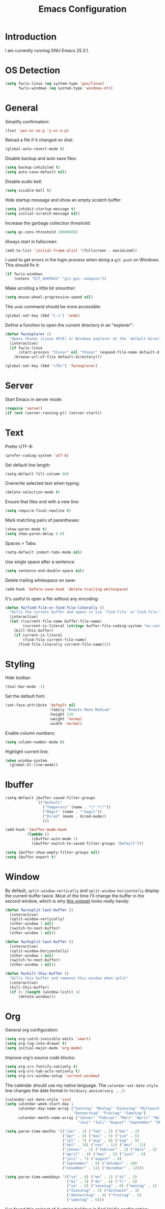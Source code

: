 #+TITLE: Emacs Configuration
#+STARTUP: content

* Introduction

I am currently running GNU Emacs 25.3.1.

* OS Detection

#+BEGIN_SRC emacs-lisp
  (setq fw/is-linux (eq system-type 'gnu/linux)
        fw/is-windows (eq system-type 'windows-nt))
#+END_SRC

* General

Simplify confirmation:

#+BEGIN_SRC emacs-lisp
  (fset 'yes-or-no-p 'y-or-n-p)
#+END_SRC

Reload a file if it changed on disk:

#+BEGIN_SRC emacs-lisp
  (global-auto-revert-mode t)
#+END_SRC

Disable backup and auto save files:

#+BEGIN_SRC emacs-lisp
  (setq backup-inhibited t)
  (setq auto-save-default nil)
#+END_SRC

Disable audio bell:

#+BEGIN_SRC emacs-lisp
  (setq visible-bell t)
#+END_SRC

Hide startup message and show an empty scratch buffer:

#+BEGIN_SRC emacs-lisp
  (setq inhibit-startup-message t)
  (setq initial-scratch-message nil)
#+END_SRC

Increase the garbage collection threshold:

#+BEGIN_SRC emacs-lisp
  (setq gc-cons-threshold 20000000)
#+END_SRC

Always start in fullscreen:

#+BEGIN_SRC emacs-lisp
  (add-to-list 'initial-frame-alist '(fullscreen . maximized))
#+END_SRC

I used to get errors in the login process when doing a ~git push~ on Windows.
This should fix it:

#+BEGIN_SRC emacs-lisp
  (if fw/is-windows
      (setenv "GIT_ASKPASS" "git-gui--askpass"))
#+END_SRC

Make scrolling a little bit smoother:

#+BEGIN_SRC emacs-lisp
  (setq mouse-wheel-progressive-speed nil)
#+END_SRC

The ~undo~ command should be more accessible:

#+BEGIN_SRC emacs-lisp
  (global-set-key (kbd "C-z") 'undo)
#+END_SRC

Define a function to open the current directory in an "explorer":

#+BEGIN_SRC emacs-lisp
  (defun fw/explorer ()
    "Opens thunar (Linux XFCE) or Windows explorer at the `default-directory'"
    (interactive)
    (if fw/is-linux
        (start-process "thunar" nil "thunar" (expand-file-name default-directory))
      (browse-url-of-file default-directory)))

  (global-set-key (kbd "<f9>") 'fw/explorer)
#+END_SRC

* Server

Start Emacs in server mode:

#+BEGIN_SRC emacs-lisp
  (require 'server)
  (if (not (server-running-p)) (server-start))
#+END_SRC

* Text

Prefer UTF-8:

#+BEGIN_SRC emacs-lisp
  (prefer-coding-system 'utf-8)
#+END_SRC

Set default line length:

#+BEGIN_SRC emacs-lisp
  (setq-default fill-column 80)
#+END_SRC

Overwrite selected text when typing:

#+BEGIN_SRC emacs-lisp
  (delete-selection-mode t)
#+END_SRC

Ensure that files end with a new line:

#+BEGIN_SRC emacs-lisp
  (setq require-final-newline t)
#+END_SRC

Mark matching pairs of parentheses:

#+BEGIN_SRC emacs-lisp
  (show-paren-mode t)
  (setq show-paren-delay 0.0)
#+END_SRC

Spaces > Tabs:

#+BEGIN_SRC emacs-lisp
  (setq-default indent-tabs-mode nil)
#+END_SRC

Use single space after a sentence:

#+BEGIN_SRC emacs-lisp
  (setq sentence-end-double-space nil)
#+END_SRC

Delete trailing whitespace on save:

#+BEGIN_SRC emacs-lisp
  (add-hook 'before-save-hook 'delete-trailing-whitespace)
#+END_SRC

It's useful to open a file without any encoding:

#+BEGIN_SRC emacs-lisp
  (defun fw/find-file-or-find-file-literally ()
    "Kills the current buffer and opens it via `find-file' or`find-file-literally'"
    (interactive)
    (let ((current-file-name buffer-file-name)
          (current-is-literal (string= buffer-file-coding-system "no-conversion")))
      (kill-this-buffer)
      (if current-is-literal
          (find-file current-file-name)
        (find-file-literally current-file-name))))
#+END_SRC

* Styling

Hide toolbar:

#+BEGIN_SRC emacs-lisp
  (tool-bar-mode -1)
#+END_SRC

Set the default font:

#+BEGIN_SRC emacs-lisp
  (set-face-attribute 'default nil
                      :family "Roboto Mono Medium"
                      :height 120
                      :weight 'normal
                      :width 'normal)
#+END_SRC

Enable column numbers:

#+BEGIN_SRC emacs-lisp
  (setq column-number-mode t)
#+END_SRC

Highlight current line:

#+BEGIN_SRC emacs-lisp
  (when window-system
    (global-hl-line-mode))
#+END_SRC

* Ibuffer

#+BEGIN_SRC emacs-lisp
  (setq-default ibuffer-saved-filter-groups
                `(("Default"
                   ("Temporary" (name . "\*.*\*"))
                   ("Magit" (name . "^magit"))
                   ("Dired" (mode . dired-mode))
                   )))

  (add-hook 'ibuffer-mode-hook
            (lambda ()
              (ibuffer-auto-mode 1)
              (ibuffer-switch-to-saved-filter-groups "Default")))

  (setq ibuffer-show-empty-filter-groups nil)
  (setq ibuffer-expert t)
#+END_SRC

* Window

By default, ~split-window-vertically~ and ~split-window-horizontally~ display
the current buffer twice. Most of the time I'll change the buffer in the second
window, which is why [[https://www.reddit.com/r/emacs/comments/25v0eo/you_emacs_tips_and_tricks/chldury/][this snippet]] looks really handy:

#+BEGIN_SRC emacs-lisp
  (defun fw/vsplit-last-buffer ()
    (interactive)
    (split-window-vertically)
    (other-window 1 nil)
    (switch-to-next-buffer)
    (other-window 1 nil))

  (defun fw/hsplit-last-buffer ()
    (interactive)
    (split-window-horizontally)
    (other-window 1 nil)
    (switch-to-next-buffer)
    (other-window 1 nil))
#+END_SRC

#+BEGIN_SRC emacs-lisp
  (defun fw/kill-this-buffer ()
    "Kills this buffer and removes this window when split"
    (interactive)
    (kill-this-buffer)
    (if (> (length (window-list)) 1)
        (delete-window)))
#+END_SRC

* Org

General org configuration:

#+BEGIN_SRC emacs-lisp
  (setq org-catch-invisible-edits 'smart)
  (setq org-log-into-drawer t)
  (setq initial-major-mode 'org-mode)
#+END_SRC

Improve org's source code blocks:

#+BEGIN_SRC emacs-lisp
  (setq org-src-fontify-natively t)
  (setq org-src-tab-acts-natively t)
  (setq org-src-window-setup 'current-window)
#+END_SRC

The calendar should use my native language. The ~calendar-set-date-style~ line
changes the date format in ~%%(diary.anniversary ...)~:

#+BEGIN_SRC emacs-lisp
  (calendar-set-date-style 'iso)
  (setq calendar-week-start-day 1
        calendar-day-name-array ["Sonntag" "Montag" "Dienstag" "Mittwoch"
                                 "Donnerstag" "Freitag" "Samstag"]
        calendar-month-name-array ["Jänner" "Februar" "März" "April" "Mai"
                                   "Juni" "Juli" "August" "September" "Oktober" "November" "Dezember"])

  (setq parse-time-months '(("jän" . 1) ("feb" . 2) ("mär" . 3)
                            ("apr" . 4) ("mai" . 5) ("jun" . 6)
                            ("jul" . 7) ("aug" . 8) ("sep" . 9)
                            ("okt" . 10) ("nov" . 11) ("dez" . 12)
                            ("jänner" . 1) ("februar" . 2) ("märz" . 3)
                            ("april" . 4) ("mai" . 5) ("juni" . 6)
                            ("juli" . 7) ("august" . 8)
                            ("september" . 9) ("oktober" . 10)
                            ("november" . 11) ("dezember" . 12)))

  (setq parse-time-weekdays '(("so" . 0) ("mo" . 1) ("di" . 2)
                              ("mi" . 3) ("do" . 4) ("fr" . 5)
                              ("sa" . 6) ("sonntag" . 0) ("montag" . 1)
                              ("dienstag" . 2) ("mittwoch" . 3)
                              ("donnerstag" . 4) ("freitag" . 5)
                              ("samstag" . 6)))
#+END_SRC

I've found this snippet of Austrian holidays in [[https://github.com/novoid/dot-emacs/blob/master/config.org][Karl Void's configuration]]:

#+BEGIN_SRC emacs-lisp
  (setq holiday-austria-holidays '((holiday-fixed  1  1 "Neujahr (frei)")
                                   (holiday-fixed  1  6 "Heilige Drei Könige (frei)")
                                   (holiday-easter-etc 1 "Ostermontag (frei)")
                                   (holiday-easter-etc -46 "Aschermittwoch")
                                   (holiday-easter-etc -2 "Karfreitag")
                                   (holiday-fixed  5  1 "Österreichischer Staatsfeiertag (frei)")
                                   (holiday-easter-etc 39 "Christi Himmelfahrt (frei)")
                                   (holiday-easter-etc 50 "Pfingstmontag (frei)")
                                   (holiday-easter-etc 60 "Fronleichnam (frei)")
                                   (holiday-fixed  8 15 "Mariä Himmelfahrt (frei)")
                                   (holiday-fixed 10 26 "Nationalfeiertag (frei)")
                                   (holiday-fixed 11  1 "Allerheiligen (frei)")
                                   (holiday-fixed 12  8 "Maria Empfängnis (frei)")
                                   (holiday-fixed 12 24 "Heiliger Abend")
                                   (holiday-fixed 12 25 "Erster Weihnachtstag (frei)")
                                   (holiday-fixed 12 26 "Zweiter Weihnachtstag (frei)")))

  (setq holiday-local-holidays holiday-austria-holidays)
  (setq calendar-holidays (append holiday-local-holidays holiday-other-holidays))
#+END_SRC

Basic agenda configuration with a custom agenda view:

#+BEGIN_SRC emacs-lisp
  (setq org-agenda-skip-scheduled-if-done t)

  (setq org-agenda-custom-commands
        '(("." "Overview"
           ((agenda ""
                    ((org-agenda-overriding-header "Kalender\n")))
            (todo ""
                  ((org-agenda-overriding-header "\nOffen\n")
                   (org-agenda-block-separator nil)
                   (org-agenda-sorting-strategy '(todo-state-up))
                   (org-agenda-todo-ignore-scheduled 'all)))))))

  (defun fw/org-agenda ()
    (interactive)
    (delete-other-windows)
    (if (boundp 'fw/default-inbox)
        (find-file fw/default-inbox))
    (org-agenda nil "."))

  (global-set-key (kbd "<f12>") 'fw/org-agenda)
#+END_SRC

* External Packages

** Compilation

I have excluded ~*.elc~ files in this git repository, which is why I need a
function to compile new packages:

#+BEGIN_SRC emacs-lisp
  (defun fw/compile-elpa-dir ()
    "Byte-compile all packages."
    (interactive)
    (byte-recompile-directory (concat user-emacs-directory "elpa") 0))
#+END_SRC

** Themes

I like to use [[https://github.com/purcell/color-theme-sanityinc-tomorrow][light themes]]:

#+BEGIN_SRC emacs-lisp
  (load-theme 'sanityinc-tomorrow-day t)
#+END_SRC

with just some minor adjustments:

#+BEGIN_SRC emacs-lisp
  (set-face-attribute 'org-agenda-structure nil :inherit 'default :height 1.25)
#+END_SRC

** Markdown

#+BEGIN_SRC emacs-lisp
  (autoload 'markdown-mode "markdown-mode"
    "Major mode for editing Markdown files" t)
  (add-to-list 'auto-mode-alist '("\\.markdown\\'" . markdown-mode))
  (add-to-list 'auto-mode-alist '("\\.md\\'" . markdown-mode))
  (add-to-list 'auto-mode-alist '("CHANGELOG\\.md\\'" . markdown-mode))

  (autoload 'gfm-mode "markdown-mode"
    "Major mode for editing GitHub Flavored Markdown files" t)
  (add-to-list 'auto-mode-alist '("README\\.md\\'" . gfm-mode))
#+END_SRC

** Neotree

#+BEGIN_SRC emacs-lisp
  (defun fw/neotree-dir ()
    (interactive)
    (neotree-dir default-directory))

  (setq neo-autorefresh nil)
  (global-set-key (kbd "<f8>") 'neotree-toggle)
  (global-set-key (kbd "S-<f8>") 'fw/neotree-dir)
#+END_SRC

By defining ~#+LINK: dir elisp:(fw/visit-directory "%s")~ at the top of a
org-mode file, I can create links which let me jump into a specific directory
using this helper method:

#+BEGIN_SRC emacs-lisp
  (defun fw/visit-directory (path)
    (interactive)
    (delete-other-windows)
    (setq default-directory path)
    (neotree-dir path)
    (other-window 1))
#+END_SRC

** Magit

#+BEGIN_SRC emacs-lisp
  (setq git-commit-summary-max-length 50)
  (setq git-commit-fill-column 72)
  (setq magit-completing-read-function 'ivy-completing-read)

  (global-set-key (kbd "<f10>") 'magit-status)
#+END_SRC

[[https://github.com/howardabrams/dot-files/blob/master/emacs.org][Howard Abrams]] wrote a nice snippet which lets ~magit-status~ open in fullscreen:

#+BEGIN_SRC emacs-lisp
  (defadvice magit-status (around magit-fullscreen activate)
    (window-configuration-to-register :magit-fullscreen)
    ad-do-it
    (delete-other-windows))
#+END_SRC

I'd like to spellcheck my commit messages:

#+BEGIN_SRC emacs-lisp
  (add-hook 'git-commit-mode-hook 'flyspell-mode)
#+END_SRC

** Elfeed

#+BEGIN_SRC emacs-lisp
  (global-set-key (kbd "<f11>") 'elfeed)
#+END_SRC

** Ivy, Counsel & Swiper

#+BEGIN_SRC emacs-lisp
  (counsel-mode 1)
  (setq ivy-count-format "%d/%d ")
#+END_SRC

[[https://oremacs.com/2019/07/20/ivy-0.12.0/][Ivy 0.12.0]] did add some command extensions such as ~swiper-thing-at-point~,
which are based on ~ivy-thing-at-point~. I'd like to use ~counsel-rg~ through
~ivy-thing-at-point~:

#+BEGIN_SRC emacs-lisp
  (defun fw/counsel-rg-thing-at-point ()
    "`counsel-rg' with `ivy-thing-at-point'."
    (interactive)
    (let ((thing (ivy-thing-at-point)))
      (when (use-region-p)
        (deactivate-mark))
      (counsel-rg thing)))

  (global-set-key (kbd "M-s _") 'fw/counsel-rg-thing-at-point)
  (global-set-key (kbd "M-s .") 'swiper-isearch-thing-at-point)
#+END_SRC

** Company

#+BEGIN_SRC emacs-lisp
  (setq company-idle-delay 0.1)
  (setq company-minimum-prefix-length 3)
  (setq company-show-numbers t)
  (global-company-mode t)
#+END_SRC

The dabbrev backend has some inconvenient default settings (e.g. its suggestions
get downcased, even if notations such as camel casing are used):

#+BEGIN_SRC emacs-lisp
  (setq company-dabbrev-downcase nil)
  (setq company-dabbrev-ignore-case nil)
#+END_SRC

** Doom Modeline

This modeline uses ~all-the-icons~, which can be installed using ~M-x
all-the-icons-install-fonts~.

Alternative: All fonts can be found [[https://github.com/domtronn/all-the-icons.el][here]].

#+BEGIN_SRC emacs-lisp
  (doom-modeline-mode 1)
#+END_SRC

Do not show method names in the modeline:

#+BEGIN_SRC emacs-lisp
  (setq which-func-modes nil)
#+END_SRC

** PowerShell

#+BEGIN_SRC emacs-lisp
  (add-to-list 'auto-mode-alist '("\\.psm1\\'" . powershell-mode))
  (add-to-list 'auto-mode-alist '("\\.psd1\\'" . powershell-mode))

  (if fw/is-windows
      (defun fw/ps-pretty-print-buffer ()
        "Pretty prints the current PowerShell buffer. This function needs the PowerShell module PSScriptAnalyzer"
        (interactive)
        (shell-command-on-region (point-min) (point-max) "powershell.exe -Command \"$script = $input | Out-String; Invoke-Formatter $script\" " t t)))
#+END_SRC

* My Keymap

The idea for this keymap is based on [[http://ergoemacs.org/emacs/emacs_menu_app_keys.html][xah's blog post]]:

#+BEGIN_SRC emacs-lisp
  (progn
    (define-prefix-command 'fw-key-map)

    (define-key fw-key-map (kbd "<return>") 'counsel-M-x)

    ;; window management
    (define-key fw-key-map (kbd "1") 'delete-other-windows)
    (define-key fw-key-map (kbd "2") 'fw/vsplit-last-buffer)
    (define-key fw-key-map (kbd "3") 'fw/hsplit-last-buffer)
    (define-key fw-key-map (kbd "0") 'delete-window)
    (define-key fw-key-map (kbd "o") 'other-window)

    ;; buffer management
    (define-key fw-key-map (kbd "f") 'counsel-find-file)
    (define-key fw-key-map (kbd "k") 'fw/kill-this-buffer)
    (define-key fw-key-map (kbd "b") 'ivy-switch-buffer)
    (define-key fw-key-map (kbd "h") 'mark-whole-buffer)

    ;; applications
    (define-key fw-key-map (kbd "x g") 'magit-status)
    (define-key fw-key-map (kbd "x w") 'elfeed)
    (define-key fw-key-map (kbd "x b") 'ibuffer)

    ;; navigation
    (define-key fw-key-map (kbd "s") 'swiper)
    (define-key fw-key-map (kbd "r") 'swiper-backward)
    (define-key fw-key-map (kbd "x s") 'counsel-rg)
    (define-key fw-key-map (kbd "x f") 'counsel-git)

    ;; other
    (define-key fw-key-map (kbd "+") 'text-scale-increase)
    (define-key fw-key-map (kbd "-") 'text-scale-decrease)
    (define-key fw-key-map (kbd "g") 'keyboard-escape-quit)
    (define-key fw-key-map (kbd "q") 'save-buffers-kill-terminal))

  (if fw/is-windows
      (global-set-key (kbd "<apps>") 'fw-key-map)
    (global-set-key (kbd "<menu>") 'fw-key-map))
#+END_SRC

~C-x C-s~ and ~C-c~ belong to a set of keybindings for which the bound function
can change depending on the context. We'll use a trick to bind them to other
keys:

#+BEGIN_SRC emacs-lisp
  (if fw/is-windows
      (define-key key-translation-map (kbd "<apps> w") (kbd "C-x C-s"))
    (define-key key-translation-map (kbd "<menu> w") (kbd "C-x C-s")))

  (if fw/is-windows
      (define-key key-translation-map (kbd "<apps> c") (kbd "C-c"))
    (define-key key-translation-map (kbd "<menu> c") (kbd "C-c")))
#+END_SRC

* Custom

Additional configuration that is only relevant on a particular machine should be
stored in ~/.emacs.d/custom.el~.

#+BEGIN_SRC emacs-lisp
  (when (file-exists-p "~/.emacs.d/custom.el")
    (load-file "~/.emacs.d/custom.el"))
#+END_SRC
